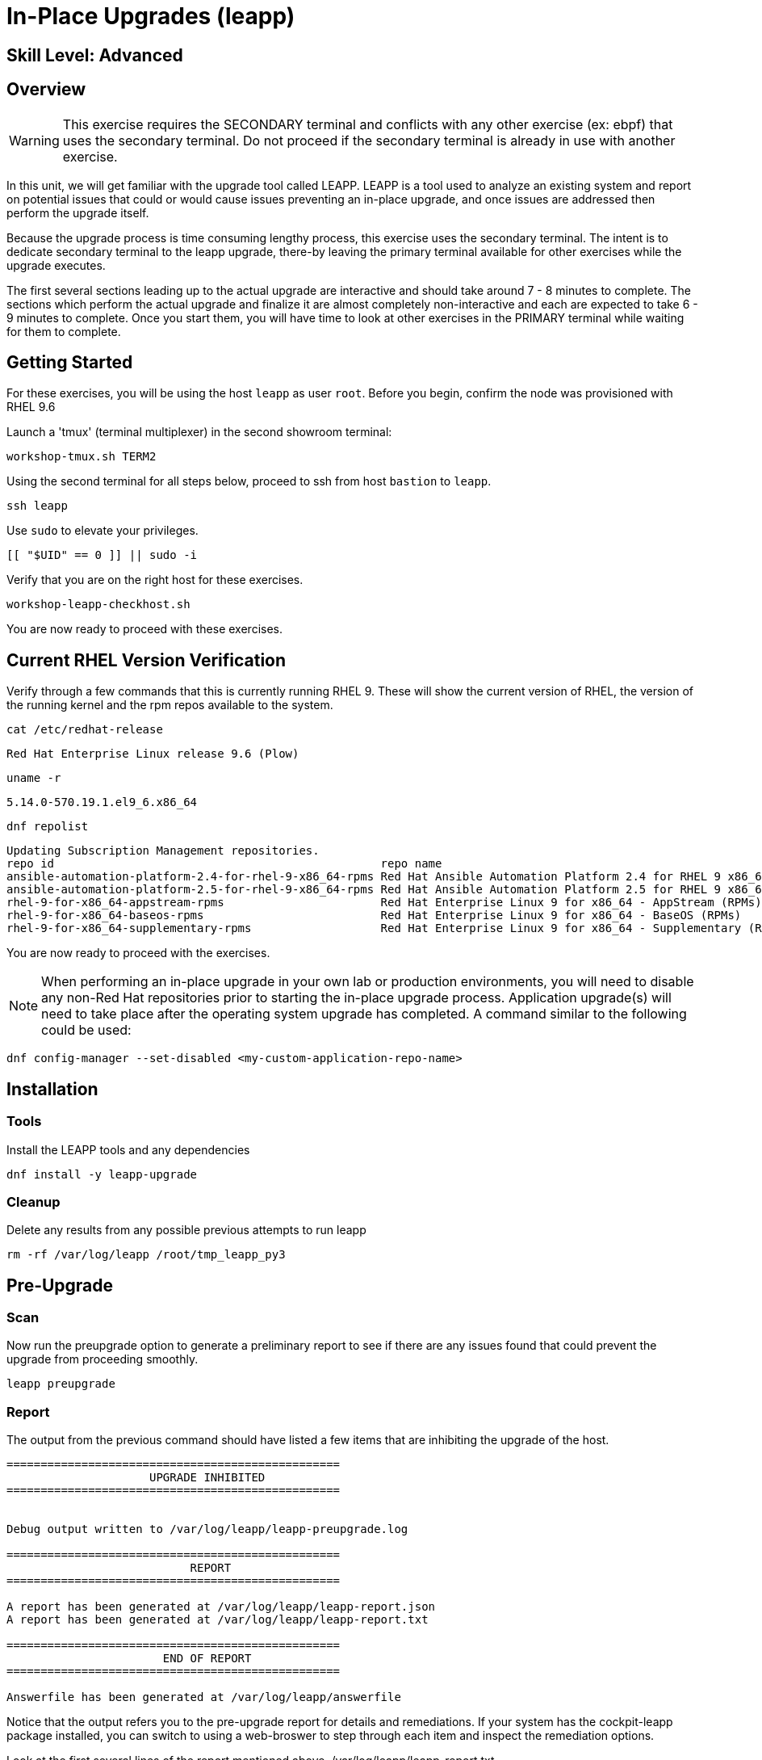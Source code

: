 
= *In-Place Upgrades* (leapp)

[discrete]
== *Skill Level: Advanced*



== Overview

WARNING:  This exercise requires the SECONDARY terminal and conflicts with any other exercise (ex: ebpf) that 
uses the secondary terminal.  Do not proceed if the secondary terminal is already in use with another exercise.

In this unit, we will get familiar with the upgrade tool called LEAPP.  LEAPP is a tool used to analyze an 
existing system and report on potential issues that could or would cause issues preventing an in-place 
upgrade, and once issues are addressed then perform the upgrade itself.  

Because the upgrade process is time consuming lengthy process, this exercise uses the secondary terminal.  
The intent is to dedicate secondary terminal to the leapp upgrade, there-by leaving the primary terminal available 
for other exercises while the upgrade executes.

The first several sections leading up to the actual upgrade are interactive and should take around 7 - 8 minutes to complete.  The sections which perform the actual upgrade and finalize it are almost completely non-interactive and each are expected to take 6 - 9 minutes to complete.  Once you start them, you will have time to look at other exercises in the PRIMARY terminal while waiting for them to complete.

== Getting Started

For these exercises, you will be using the host `leapp` as user `root`.  Before you begin, confirm the node was provisioned with RHEL 9.6

Launch a 'tmux' (terminal multiplexer) in the second showroom terminal:

[{format_cmd}]
----
workshop-tmux.sh TERM2
----

Using the second terminal for all steps below, proceed to ssh from host `bastion` to `leapp`.

[{format_cmd}]
----
ssh leapp
----

Use `sudo` to elevate your privileges.

[{format_cmd}]
----
[[ "$UID" == 0 ]] || sudo -i
----

Verify that you are on the right host for these exercises.

[{format_cmd}]
----
workshop-leapp-checkhost.sh
----

You are now ready to proceed with these exercises.

== Current RHEL Version Verification

Verify through a few commands that this is currently running RHEL 9.  These will show the current version of RHEL, the version of the running kernel and the rpm repos available to the system.

[{format_cmd}]
----
cat /etc/redhat-release
----

[{format_output}]
----
Red Hat Enterprise Linux release 9.6 (Plow)
----

[{format_cmd}]
----
uname -r
----

[{format_output}]
----
5.14.0-570.19.1.el9_6.x86_64
----

[{format_cmd}]
----
dnf repolist
----

[{format_output}]
----
Updating Subscription Management repositories.
repo id                                                repo name
ansible-automation-platform-2.4-for-rhel-9-x86_64-rpms Red Hat Ansible Automation Platform 2.4 for RHEL 9 x86_64 (RPMs)
ansible-automation-platform-2.5-for-rhel-9-x86_64-rpms Red Hat Ansible Automation Platform 2.5 for RHEL 9 x86_64 (RPMs)
rhel-9-for-x86_64-appstream-rpms                       Red Hat Enterprise Linux 9 for x86_64 - AppStream (RPMs)
rhel-9-for-x86_64-baseos-rpms                          Red Hat Enterprise Linux 9 for x86_64 - BaseOS (RPMs)
rhel-9-for-x86_64-supplementary-rpms                   Red Hat Enterprise Linux 9 for x86_64 - Supplementary (RPMs)
----

You are now ready to proceed with the exercises.

NOTE: When performing an in-place upgrade in your own lab or production environments, you will need to disable any non-Red Hat repositories prior to starting the in-place upgrade process.  Application upgrade(s) will need to take place after the operating system upgrade has completed.  A command similar to the following could be used:

[{format_output}]
----
dnf config-manager --set-disabled <my-custom-application-repo-name>
----


== Installation

=== Tools
Install the LEAPP tools and any dependencies

[{format_cmd}]
----
dnf install -y leapp-upgrade
----

=== Cleanup

Delete any results from any possible previous attempts to run leapp

[{format_cmd}]
----
rm -rf /var/log/leapp /root/tmp_leapp_py3
----


== Pre-Upgrade

=== Scan

Now run the preupgrade option to generate a preliminary report to see if there are any issues found that could prevent the upgrade from proceeding smoothly.

[{format_cmd}]
----
leapp preupgrade
----

=== Report

The output from the previous command should have listed a few items that are inhibiting the upgrade of the host.

[{format_output}]
----
=================================================
                     UPGRADE INHIBITED
=================================================


Debug output written to /var/log/leapp/leapp-preupgrade.log

=================================================
                           REPORT
=================================================

A report has been generated at /var/log/leapp/leapp-report.json
A report has been generated at /var/log/leapp/leapp-report.txt

=================================================
                       END OF REPORT
=================================================

Answerfile has been generated at /var/log/leapp/answerfile

----

Notice that the output refers you to the pre-upgrade report for details and remediations.  If your system has the cockpit-leapp package installed, you can switch to using a web-broswer to step through each item and inspect the remediation options.

Look at the first several lines of the report mentioned above, /var/log/leapp/leapp-report.txt

[{format_cmd}]
----
head /var/log/leapp/leapp-report.txt
----

The first two lines indicate a Risk Factor, in this case high/inhibitor meaning that this issue will prevent the upgrade from proceeding entirely.

[{format_output}]
----
Risk Factor: high (inhibitor)
Title: Not enough space on /boot
Summary: /boot needs additional 24.09765625 MiB to be able to accommodate the upgrade initramfs and new kernel.
Related links:
    - Why does kernel cannot be upgraded due to insufficient space in /boot ?: https://access.redhat.com/solutions/298263
----

This tells us that there is not enough space in the /boot directory to proceed.  Let's take a look:

[{format_cmd}]
----
ls -l /boot
----

[{format_output}]
----
total 859436
-rw-------. 1 root root   9431032 Apr  4 10:47 System.map-5.14.0-570.12.1.el9_6.x86_64
-rw-------. 1 root root   9431942 May 24 16:01 System.map-5.14.0-570.19.1.el9_6.x86_64
-rw-r--r--. 1 root root 614400000 Jun 10 14:49 bigfile
-rw-r--r--. 1 root root    229215 Apr  4 10:47 config-5.14.0-570.12.1.el9_6.x86_64
-rw-r--r--. 1 root root    229370 May 24 16:01 config-5.14.0-570.19.1.el9_6.x86_64
drwx------. 3 root root     16384 Dec 31  1969 efi
drwx------. 4 root root        65 Jun 10 13:32 grub2
  (output truncated...)
----

Sure enough, there is a very big file, coincidentally called "bigfile" that is over 600MB.  It was placed there to show what an "Inhibitor" would look like as part of the preupgrade process, so we know that it is safe to remove.  The Leapp documentation (link at the end of the exercise) goes into more examples of things that could be inhibitors like device drivers that may not be supported.  It also outlines environments that are not supported for an in-place upgrade such as Network based multipath and network storage that use Ethernet or Infiniband. This includes booting from SAN using FC. Note that SAN using FC are supported, just not booting from SAN.


== Remediate

With that in mind, let's fix the blocker/inhibitor and make sure there's enough space in /boot

[{format_cmd}]
----
rm -f /boot/bigfile
df -h /boot
----

[{format_output}]
----
Filesystem      Size  Used Avail Use% Mounted on
/dev/vda3       960M  318M  643M  34% /boot
----

Much better.  Now re-run the preupgrade. This time there should be no inhibitors, and it will now take a couple minutes longer:

[{format_cmd}]
----
leapp preupgrade
----

The output should now come back clean without any inhibitors that would prevent a successful upgrade.

[{format_output}]
----

============================================================
                      REPORT OVERVIEW                       
============================================================

HIGH and MEDIUM severity reports:
    1. GRUB2 core will be automatically updated during the upgrade
    2. Berkeley DB (libdb) has been detected on your system

Reports summary:
    Errors:                      0
    Inhibitors:                  0
    HIGH severity reports:       1
    MEDIUM severity reports:     1
    LOW severity reports:        3
    INFO severity reports:       3

Before continuing, review the full report below for details about discovered problems and possible remediation instructions:
    A report has been generated at /var/log/leapp/leapp-report.txt
    A report has been generated at /var/log/leapp/leapp-report.json

============================================================
                   END OF REPORT OVERVIEW                   
============================================================

Answerfile has been generated at /var/log/leapp/answerfile
----


== Upgrade

Feel free to inspect the /var/log/leapp/leapp-report.txt file.  Everything should be ready to run the upgrade.  This will install several rpms, make some repo and other configuration changes, and will take several minutes (6 to 10 in our vm testing).  

[{format_cmd}]
----
time leapp upgrade
----

After several minutes (probably 7 - 9) you should see an almost identical report output indicating that phase one of the upgrade has completed

[{format_output}]
----

Running transaction test
Transaction test succeeded.
Complete!
====> * add_upgrade_boot_entry
        Add new boot entry for Leapp provided initramfs.
A reboot is required to continue. Please reboot your system.


Debug output written to /var/log/leapp/leapp-upgrade.log

============================================================
                      REPORT OVERVIEW                       
============================================================

HIGH and MEDIUM severity reports:

  (output truncated...)

Answerfile has been generated at /var/log/leapp/answerfile
Reboot the system to continue with the upgrade. This might take a while depending on the system configuration.
Make sure you have console access to view the actual upgrade process.

real    7m31.299s
user    4m35.191s
sys     2m32.107s
----

== Finalize the Upgrade

To finish the upgrade process, a reboot is now required.  Without console access you won't be able to see the final 
and unfortunately this is the step that takes the longest. 

[{format_cmd}]
----
[[ $(hostname -s) == "leapp" ]] && reboot
----

[{format_output}]
----
Connection to leapp closed by remote host.
Connection to leapp closed.
----

After another 6 - 9 minutes, you should be able to ssh back in from the bastion host

Here is a command you can run on the bastion to loop until the leapp host is
back online

[{format_cmd}]
----
time until $( nc -z leapp 22 ) ; do echo -n "." ; sleep 3 ; done
----

WARNING: Do not proceed until the leapp upgrade process is complete



[{format_cmd}]
----
ssh leapp
----

Use `sudo` to elevate your privileges.

[{format_cmd}]
----
[[ "$UID" == 0 ]] || sudo -i
----

== Final RHEL Version Verification

Finally, re-run the commands from earlier to verify that the leapp node has actually been upgraded to RHEL9

[{format_cmd}]
----
cat /etc/redhat-release
----

[{format_output}]
----
Red Hat Enterprise Linux release 10.0 (Coughlan)
----

[{format_cmd}]
----
uname -r
----

[{format_output}]
----
6.12.0-55.16.1.el10_0.x86_64
----

[{format_cmd}]
----
dnf repolist
----

[{format_output}]
----
Updating Subscription Management repositories.

This system has release set to 10.0 and it receives updates only for this release.  

repo id                               repo name
rhel-10-for-x86_64-appstream-rpms     Red Hat Enterprise Linux 10 for x86_64 - AppStream (RPMs)
rhel-10-for-x86_64-baseos-rpms        Red Hat Enterprise Linux 10 for x86_64 - BaseOS (RPMs)
rhel-10-for-x86_64-supplementary-rpms Red Hat Enterprise Linux 10 for x86_64 - Supplementary (RPMs)
----

NOTE: The Leapp process has explicitly set the release version to "10.0".  This means that updates will only be available and applied for the RHEL 10.0 version.  This can be modified to a more general version "10" in order to receive ongoing updates as more point releases of RHEL 10 come out using either of the following:

[{format_output}]
----
subscription-manager release --set 10
subscription-manager release --unset
----

== A Word About Web Console Integration

This exercise has illustrated a very simple example of upgrading a RHEL8 system in place to a RHEL9 system, with a single issue that was easy to remediate and no applications running on top of the OS.  In the real world, there are likely to be more issues that need to be addressed and in some cases there are known issues that will prevent an in place upgrade (see official Red Hat documentation link below).  There is a Web Console plugin that makes it easier to visualize and in many cases remediate upgrade inhibitors that arise.  The rpm is called "cockpit-leapp" and once installed will enable visualization like this

====
image::leapp-weboconsole-sample.png[Sample Leapp PreUpgrade Web Console Report]
====

== Conclusion

Whether upgrading in place is right is a decision that needs to be made from one environment to the next, one group to the next, even from one system to the next.  What makes sense for one application might not make sense for another.  As with any OS upgrade, test in the lab and do backups!

Time to finish this unit and return the shell to it's home position.

[{format_cmd}]
----
workshop-finish-exercise.sh
----



[discrete]
== Additional Reference Materials

* link:https://docs.redhat.com/en/documentation/red_hat_enterprise_linux/10/html-single/upgrading_from_rhel_9_to_rhel_10/index[Uprading from RHEL 9 to RHEL 10]

[discrete]
== End of Unit

ifdef::env-github[]
link:../RHEL10-Workshop.adoc#toc[Return to TOC]
endif::[]

////
Always end files with a blank line to avoid include problems.
////

